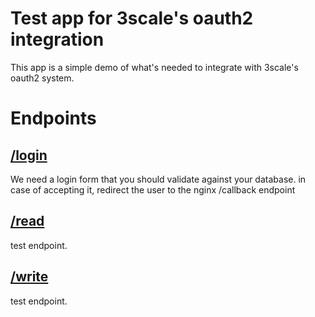 
* Test app for 3scale's oauth2 integration
  This app is a simple demo of what's needed to integrate with
  3scale's oauth2 system.


* Endpoints

** [[/login]]
   We need a login form that you should validate against your
   database. in case of accepting it, redirect the user to the nginx /callback endpoint

** [[/read]]
   test endpoint.

** [[/write]]
   test endpoint.
